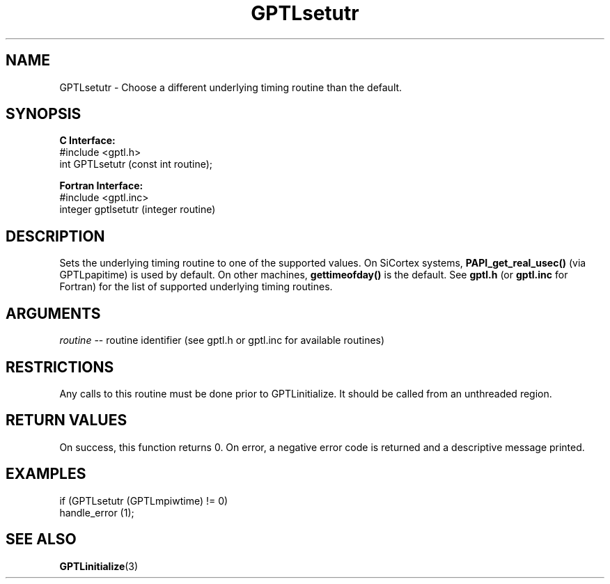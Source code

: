.\" $Id: GPTLsetutr.3,v 1.2 2007-04-17 20:09:03 rosinski Exp $
.TH GPTLsetutr 3 "February, 2007" "GPTL"

.SH NAME
GPTLsetutr \- Choose a different underlying timing routine than the default.

.SH SYNOPSIS
.B C Interface:
.nf
#include <gptl.h>
int GPTLsetutr (const int routine);
.fi

.B Fortran Interface:
.nf
#include <gptl.inc>
integer gptlsetutr (integer routine)
.fi

.SH DESCRIPTION
Sets the underlying timing routine to one of the supported
values. On SiCortex systems, 
.B PAPI_get_real_usec()
(via GPTLpapitime) is used by default. On other machines, 
.B gettimeofday() 
is the default. See
.B gptl.h
(or
.B gptl.inc
for Fortran) for the list of supported underlying timing routines.

.SH ARGUMENTS
.I routine
-- routine identifier (see gptl.h or gptl.inc for available routines)

.SH RESTRICTIONS
Any calls to this routine must be done prior to GPTLinitialize. It should be
called from an unthreaded region.

.SH RETURN VALUES
On success, this function returns 0.
On error, a negative error code is returned and a descriptive message
printed. 

.SH EXAMPLES
.nf         
.if t .ft CW

if (GPTLsetutr (GPTLmpiwtime) != 0)
  handle_error (1);

.if t .ft P
.fi

.SH SEE ALSO
.BR GPTLinitialize "(3)" 

